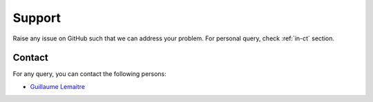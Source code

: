 #######
Support
#######

Raise any issue on GitHub such that we can address your problem. For personal query, check :ref:`in-ct` section.

.. _in-ct:

Contact
=======

For any query, you can contact the following persons:

- `Guillaume Lemaitre`_

.. _Guillaume Lemaitre: g.lemaitre58@gmail.com
